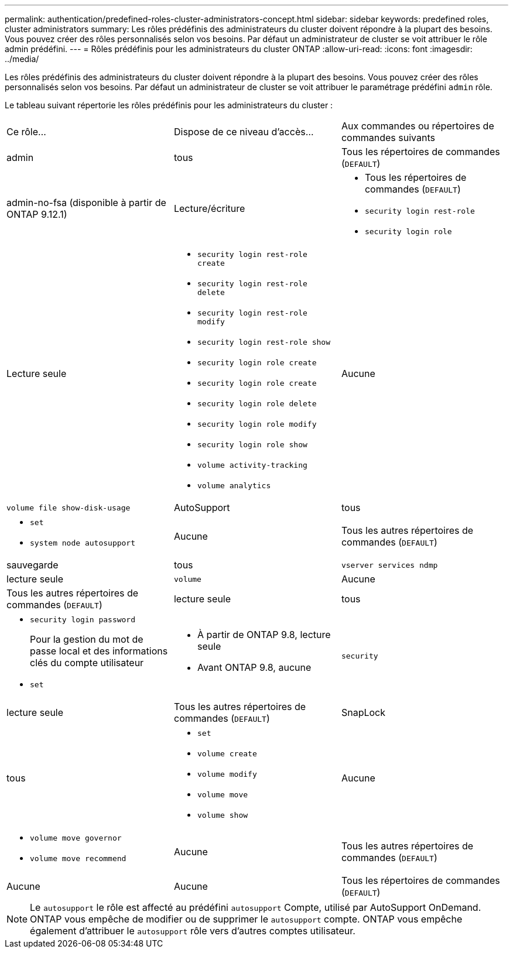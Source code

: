 ---
permalink: authentication/predefined-roles-cluster-administrators-concept.html 
sidebar: sidebar 
keywords: predefined roles, cluster administrators 
summary: Les rôles prédéfinis des administrateurs du cluster doivent répondre à la plupart des besoins. Vous pouvez créer des rôles personnalisés selon vos besoins. Par défaut un administrateur de cluster se voit attribuer le rôle admin prédéfini. 
---
= Rôles prédéfinis pour les administrateurs du cluster ONTAP
:allow-uri-read: 
:icons: font
:imagesdir: ../media/


[role="lead"]
Les rôles prédéfinis des administrateurs du cluster doivent répondre à la plupart des besoins. Vous pouvez créer des rôles personnalisés selon vos besoins. Par défaut un administrateur de cluster se voit attribuer le paramétrage prédéfini `admin` rôle.

Le tableau suivant répertorie les rôles prédéfinis pour les administrateurs du cluster :

|===


| Ce rôle... | Dispose de ce niveau d'accès... | Aux commandes ou répertoires de commandes suivants 


 a| 
admin
 a| 
tous
 a| 
Tous les répertoires de commandes (`DEFAULT`)



 a| 
admin-no-fsa (disponible à partir de ONTAP 9.12.1)
 a| 
Lecture/écriture
 a| 
* Tous les répertoires de commandes (`DEFAULT`)
* `security login rest-role`
* `security login role`




 a| 
Lecture seule
 a| 
* `security login rest-role create`
* `security login rest-role delete`
* `security login rest-role modify`
* `security login rest-role show`
* `security login role create`
* `security login role create`
* `security login role delete`
* `security login role modify`
* `security login role show`
* `volume activity-tracking`
* `volume analytics`




 a| 
Aucune
 a| 
`volume file show-disk-usage`



 a| 
AutoSupport
 a| 
tous
 a| 
* `set`
* `system node autosupport`




 a| 
Aucune
 a| 
Tous les autres répertoires de commandes (`DEFAULT`)



 a| 
sauvegarde
 a| 
tous
 a| 
`vserver services ndmp`



 a| 
lecture seule
 a| 
`volume`



 a| 
Aucune
 a| 
Tous les autres répertoires de commandes (`DEFAULT`)



 a| 
lecture seule
 a| 
tous
 a| 
* `security login password`
+
Pour la gestion du mot de passe local et des informations clés du compte utilisateur

* `set`




 a| 
* À partir de ONTAP 9.8, lecture seule
* Avant ONTAP 9.8, aucune

 a| 
`security`



 a| 
lecture seule
 a| 
Tous les autres répertoires de commandes (`DEFAULT`)



 a| 
SnapLock
 a| 
tous
 a| 
* `set`
* `volume create`
* `volume modify`
* `volume move`
* `volume show`




 a| 
Aucune
 a| 
* `volume move governor`
* `volume move recommend`




 a| 
Aucune
 a| 
Tous les autres répertoires de commandes (`DEFAULT`)



 a| 
Aucune
 a| 
Aucune
 a| 
Tous les répertoires de commandes (`DEFAULT`)

|===

NOTE: Le `autosupport` le rôle est affecté au prédéfini `autosupport` Compte, utilisé par AutoSupport OnDemand. ONTAP vous empêche de modifier ou de supprimer le `autosupport` compte. ONTAP vous empêche également d'attribuer le `autosupport` rôle vers d'autres comptes utilisateur.
